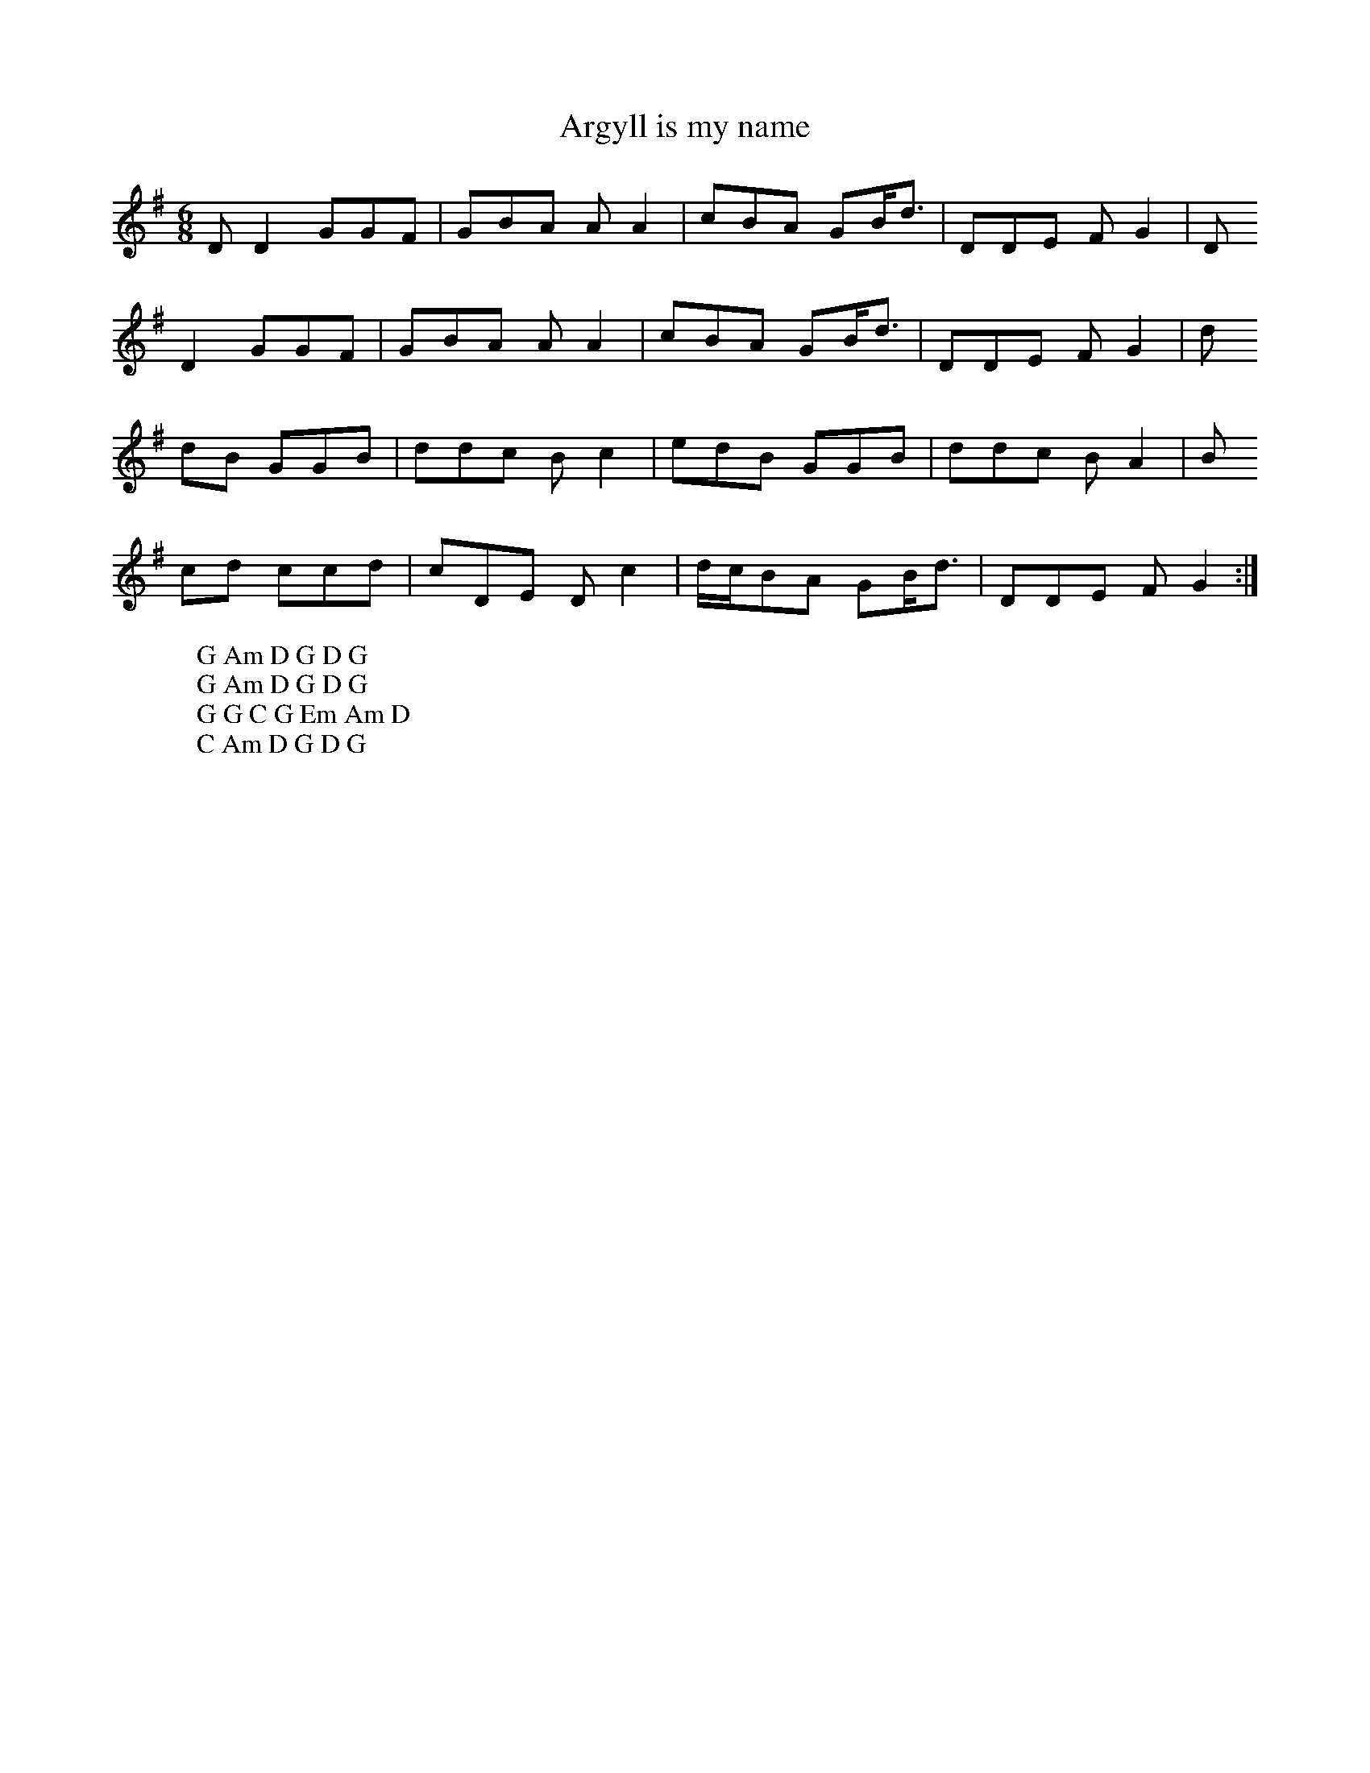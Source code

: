 X:4
T:Argyll is my name
M:6/8
L:1/8
%Q:180
K:G
DD2 GGF | GBA AA2 | cBA GB/d3/2 | DDE FG2 | D
W: G Am D G D G
D2 GGF | GBA AA2 | cBA GB/d3/2 | DDE FG2 | d
W: G Am D G D G
dB GGB | ddc Bc2 | edB GGB | ddc BA2 | B
W: G G C G Em Am D
cd ccd | cDE Dc2 | d/c/BA GB/d3/2 | DDE FG2 :|
W: C Am D G D G
